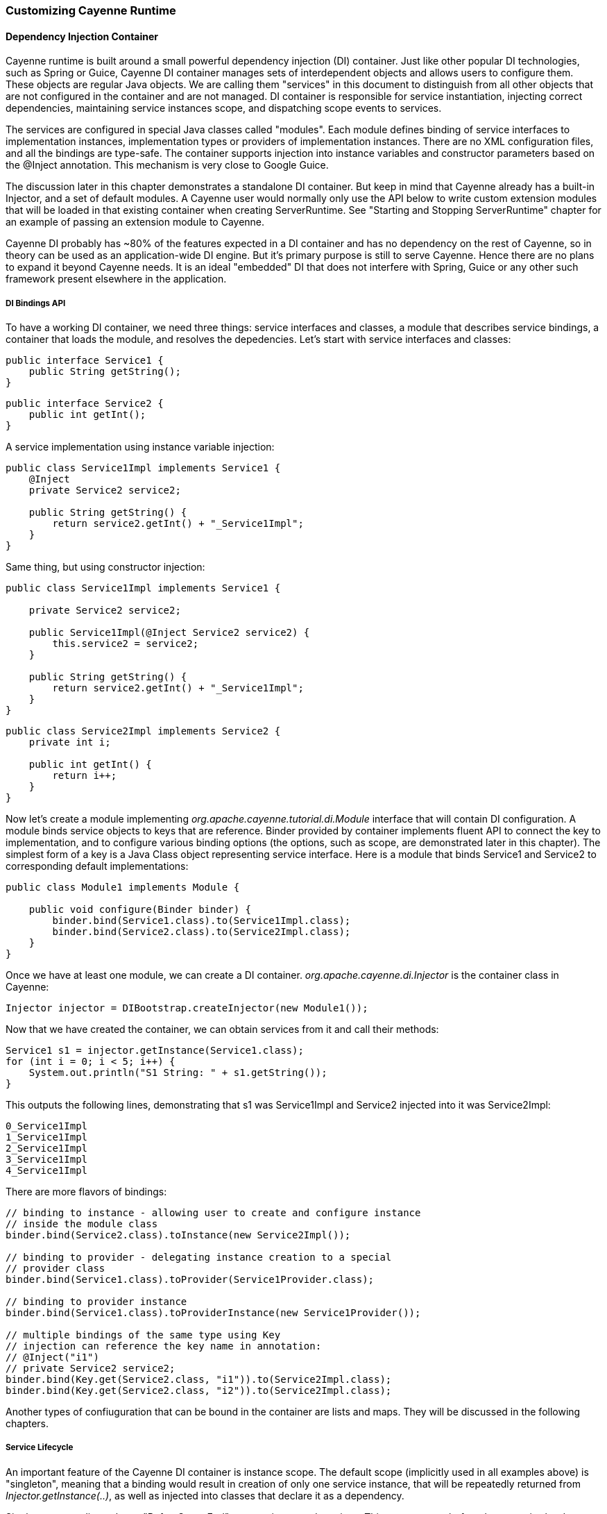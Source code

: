 // Licensed to the Apache Software Foundation (ASF) under one or more
// contributor license agreements. See the NOTICE file distributed with
// this work for additional information regarding copyright ownership.
// The ASF licenses this file to you under the Apache License, Version
// 2.0 (the "License"); you may not use this file except in compliance
// with the License. You may obtain a copy of the License at
//
// http://www.apache.org/licenses/LICENSE-2.0 Unless required by
// applicable law or agreed to in writing, software distributed under the
// License is distributed on an "AS IS" BASIS, WITHOUT WARRANTIES OR
// CONDITIONS OF ANY KIND, either express or implied. See the License for
// the specific language governing permissions and limitations under the
// License.

[[customize]]
=== Customizing Cayenne Runtime

==== Dependency Injection Container

Cayenne runtime is built around a small powerful dependency injection (DI) container. Just like other popular DI technologies, such as Spring or Guice, Cayenne DI container manages sets of interdependent objects and allows users to configure them. These objects are regular Java objects. We are calling them "services" in this document to distinguish from all other objects that are not configured in the container and are not managed. DI container is responsible for service instantiation, injecting correct dependencies, maintaining service instances scope, and dispatching scope events to services.

The services are configured in special Java classes called "modules". Each module defines binding of service interfaces to implementation instances, implementation types or providers of implementation instances. There are no XML configuration files, and all the bindings are type-safe. The container supports injection into instance variables and constructor parameters based on the @Inject annotation. This mechanism is very close to Google Guice.

The discussion later in this chapter demonstrates a standalone DI container. But keep in mind that Cayenne already has a built-in Injector, and a set of default modules. A Cayenne user would normally only use the API below to write custom extension modules that will be loaded in that existing container when creating ServerRuntime. See "Starting and Stopping ServerRuntime" chapter for an example of passing an extension module to Cayenne.

Cayenne DI probably has ~80% of the features expected in a DI container and has no dependency on the rest of Cayenne, so in theory can be used as an application-wide DI engine. But it's primary purpose is still to serve Cayenne. Hence there are no plans to expand it beyond Cayenne needs. It is an ideal "embedded" DI that does not interfere with Spring, Guice or any other such framework present elsewhere in the application.

===== DI Bindings API

To have a working DI container, we need three things: service interfaces and classes, a module that describes service bindings, a container that loads the module, and resolves the depedencies. Let's start with service interfaces and classes:

[source, Java]
----
public interface Service1 {
    public String getString();
}
----

[source, Java]
----
public interface Service2 {
    public int getInt();
}
----

A service implementation using instance variable injection:

[source, Java]
----
public class Service1Impl implements Service1 {
    @Inject
    private Service2 service2;

    public String getString() {
        return service2.getInt() + "_Service1Impl";
    }
}
----

Same thing, but using constructor injection:

[source, Java]
----
public class Service1Impl implements Service1 {

    private Service2 service2;

    public Service1Impl(@Inject Service2 service2) {
        this.service2 = service2;
    }

    public String getString() {
        return service2.getInt() + "_Service1Impl";
    }
}
----

[source, Java]
----
public class Service2Impl implements Service2 {
    private int i;

    public int getInt() {
        return i++;
    }
}
----

Now let's create a module implementing _org.apache.cayenne.tutorial.di.Module_ interface that will contain DI configuration. A module binds service objects to keys that are reference. Binder provided by container implements fluent API to connect the key to implementation, and to configure various binding options (the options, such as scope, are demonstrated later in this chapter). The simplest form of a key is a Java Class object representing service interface. Here is a module that binds Service1 and Service2 to corresponding default implementations:

[source, Java]
----
public class Module1 implements Module {

    public void configure(Binder binder) {
        binder.bind(Service1.class).to(Service1Impl.class);
        binder.bind(Service2.class).to(Service2Impl.class);
    }
}
----

Once we have at least one module, we can create a DI container. _org.apache.cayenne.di.Injector_ is the container class in Cayenne:

[source, Java]
----
Injector injector = DIBootstrap.createInjector(new Module1());
----

Now that we have created the container, we can obtain services from it and call their methods:

[source, Java]
----
Service1 s1 = injector.getInstance(Service1.class);
for (int i = 0; i < 5; i++) {
    System.out.println("S1 String: " + s1.getString());
}
----

This outputs the following lines, demonstrating that s1 was Service1Impl and Service2 injected into it was Service2Impl:

[source]
----
0_Service1Impl
1_Service1Impl
2_Service1Impl
3_Service1Impl
4_Service1Impl
----

There are more flavors of bindings:

[source, Java]
----
// binding to instance - allowing user to create and configure instance
// inside the module class
binder.bind(Service2.class).toInstance(new Service2Impl());

// binding to provider - delegating instance creation to a special
// provider class
binder.bind(Service1.class).toProvider(Service1Provider.class);

// binding to provider instance
binder.bind(Service1.class).toProviderInstance(new Service1Provider());

// multiple bindings of the same type using Key
// injection can reference the key name in annotation:
// @Inject("i1")
// private Service2 service2;
binder.bind(Key.get(Service2.class, "i1")).to(Service2Impl.class);
binder.bind(Key.get(Service2.class, "i2")).to(Service2Impl.class);
----


Another types of confiuguration that can be bound in the container are lists and maps. They will be discussed in the following chapters.

===== Service Lifecycle

An important feature of the Cayenne DI container is instance scope. The default scope (implicitly used in all examples above) is "singleton", meaning that a binding would result in creation of only one service instance, that will be repeatedly returned from _Injector.getInstance(..)_, as well as injected into classes that declare it as a dependency.

Singleton scope dispatches a "BeforeScopeEnd" event to interested services. This event occurs before the scope is shutdown, i.e. when _Injector.shutdown()_ is called. Note that the built-in Cayenne injector is shutdown behind the scenes when _ServerRuntime.shutdown()_ is invoked. Services may register as listeners for this event by annotating a no-argument method with _@BeforeScopeEnd_ annotation. Such method should be implemented if a service needs to clean up some resources, stop threads, etc.

Another useful scope is "no scope", meaning that every time a container is asked to provide a service instance for a given key, a new instance will be created and returned:

[source, Java]
----
binder.bind(Service2.class).to(Service2Impl.class).withoutScope();
----

Users can also create their own scopes, e.g. a web application request scope or a session scope. Most often than not custom scopes can be created as instances of _org.apache.cayenne.di.spi.DefaultScope_ with startup and shutdown managed by the application (e.g. singleton scope is a DefaultScope managed by the Injector) .

===== Overriding Services

Cayenne DI allows to override services already definied in the current module, or more commonly - some other module in the the same container. Actually there's no special API to override a service, you'd just bind the service key again with a new implementation or provider. The last binding for a key takes precedence. This means that the order of modules is important when configuring a container. The built-in Cayenne injector ensures that Cayenne standard modules are loaded first, followed by optional user extension modules. This way the application can override the standard services in Cayenne.

==== Customization Strategies

The previous section discussed how Cayenne DI works in general terms. Since Cayenne users will mostly be dealing with an existing Injector provided by ServerRuntime, it is important to understand how to build custom extensions to a preconfigured container. As shown in "Starting and Stopping ServerRuntime" chapter, custom extensions are done by writing an aplication DI module (or multiple modules) that configures service overrides. This section shows all the configuration possibilities in detail, including changing properties of the existing services, contributing services to standard service lists and maps, and overriding service implementations. All the code examples later in this section are assumed to be placed in an application module "configure" method:

[source, Java]
----
public class MyExtensionsModule implements Module {
    public void configure(Binder binder) {
        // customizations go here...
    }
}
----

[source, Java]
----
Module extensions = new MyExtensionsModule();
ServerRuntime runtime = ServerRuntime.builder()
        .addConfig("com/example/cayenne-mydomain.xml")
        .addModule(extensions)
        .build();
----

===== Changing Properties of Existing Services

Many built-in Cayenne services change their behavior based on a value of some environment property. A user may change Cayenne behavior without even knowing which services are responsible for it, but setting a specific value of a known property. Supported property names are listed in "Appendix A".

There are two ways to set service properties. The most obvious one is to pass it to the JVM with -D flag on startup. E.g.

[source]
----
$ java -Dcayenne.server.contexts_sync_strategy=false ...
----

A second one is to contribute a property to _org.apache.cayenne.configuration.DefaultRuntimeProperties.properties_ map (see the next section on how to do that). This map contains the default property values and can accept application-specific values, overrding the defaults.

Note that if a property value is a name of a Java class, when this Java class is instantiated by Cayenne, the container performs injection of instance variables. So even the dynamically specified Java classes can use @Inject annotation to get a hold of other Cayenne services.

If the same property is specified both in the command line and in the properties map, the command-line value takes precedence. The map value will be ignored. This way Cayenne runtime can be reconfigured during deployment.

===== Contributing to Service Collections

Cayenne can be extended by adding custom objects to named maps or lists bound in DI. We are calling these lists/maps "service collections". A service collection allows things like appending a custom strategy to a list of built-in strategies. E.g. an application that needs to install a custom DbAdapter for some database type may contribute an instance of custom DbAdapterDetector to a _org.apache.cayenne.configuration.server.DefaultDbAdapterFactory.detectors_ list:

[source, Java]
----
public class MyDbAdapterDetector implements DbAdapterDetector {
    public DbAdapter createAdapter(DatabaseMetaData md) throws SQLException {
        // check if we support this database and retun custom adapter
        ...
    }
}
----

[source, Java]
----
// since build-in list for this key is a singleton, repeated
// calls to 'bindList' will return the same instance
binder.bindList(DefaultDbAdapterFactory.DETECTORS_LIST)
       .add(MyDbAdapterDetector.class);
----

Maps are customized using a similar "_bindMap_" method.

The names of built-in collections are listed in "Appendix B".

===== Alternative Service Implementations

As mentioned above, custom modules are loaded by ServerRuntime after the built-in modules. So it is easy to redefine a built-in service in Cayenne by rebinding desired implementations or providers. To do that, first we need to know what those services to redefine are. While we describe some of them in the following sections, the best way to get a full list is to check the source code of the Cayenne version you are using and namely look in _org.apache.cayenne.configuration.server.ServerModule_ - the main built-in module in Cayenne.

Now an example of overriding _QueryCache_ service. The default implementation of this service is provided by _MapQueryCacheProvider_. But if we want to use _EhCacheQueryCache_ (a Cayenne wrapper for the EhCache framework), we can define it like this:

[source, Java]
----
binder.bind(QueryCache.class).to(EhCacheQueryCache.class);
----

==== Using custom data types

===== Value object type

_ValueObjectType_ is a new and lightweight alternative to the Extended Types API described in the following section. In most cases is should be preferred as is it easier to understand and use. Currently only one case is known when _ExtendedType_ should be used: when your value object can be mapped on different JDBC types.

In order to use your custom data type you should implement _ValueObjectType_ describing it in terms of some type already known to Cayenne (e.g. backed by system or user ExtendedType). Let's assume we want to support some data type called _Money_:

[source, Java]
----
public class Money {
    private BigDecimal value;

    public Money(BigDecimal value) {
        this.value = value;
    }

    public BigDecimal getValue() {
        return value;
    }

    // .. some other business logic ..
}
----

Here is how _ValueObjectType_ that will allow to store our _Money_ class as _BigDecimal_ can be implemented:

[source, Java]
----
public class MoneyValueObjectType implements ValueObjectType<Money, BigDecimal> {

    @Override
    public Class<BigDecimal> getTargetType() {
        return BigDecimal.class;
    }

    @Override
    public Class<Money> getValueType() {
        return Money.class;
    }

    @Override
    public Money toJavaObject(BigDecimal value) {
        return new Money(value);
    }

    @Override
    public BigDecimal fromJavaObject(Money object) {
        return object.getValue();
    }

    @Override
    public String toCacheKey(Money object) {
        return object.getValue().toString();
    }
}
----

Last step is to register this new type in _ServerRuntime_:

[source, Java]
----
ServerRuntime runtime = ServerRuntime.builder()
    .addConfig("cayenne-project.xml")
    .addModule(binder -> ServerModule.contributeValueObjectTypes(binder).add(MoneyValueObjectType.class))
    .build();
----

More examples of implementation you can find in https://github.com/apache/cayenne/tree/master/cayenne-joda[cayenne-joda module].

===== Extended Types

JDBC specification defines a set of "standard" database column types (defined in java.sql.Types class) and a very specific mapping of these types to Java Object Types, such as java.lang.String, java.math.BigDecimal, etc. Sometimes there is a need to use a custom Java type not known to JDBC driver and Cayenne allows to configure it. For this Cayenne needs to know how to instantiate this type from a database "primitive" value, and conversely, how to transform an object of the custom type to a JDBC-compatible object.

====== Supporting Non-Standard Types

For supporting non-standard type you should define it via an interface _org.apache.cayenne.access.types.ExtendedType_. An implementation must provide _ExtendedType.getClassName()_ method that returns a fully qualified Java class name for the supported custom type, and a number of methods that convert data between JDBC and custom type. The following example demonstrates how to add a custom DoubleArrayType to store _java.lang.Double[]_ as a custom string in a database:

[source, Java]
----
/**
* Defines methods to read Java objects from JDBC ResultSets and write as parameters of
* PreparedStatements.
*/
public class DoubleArrayType implements ExtendedType {

    private final String SEPARATOR = ",";

    /**
    * Returns a full name of Java class that this ExtendedType supports.
    */
    @Override
    public String getClassName() {
        return Double[].class.getCanonicalName();
    }

    /**
    * Initializes a single parameter of a PreparedStatement with object value.
    */
    @Override
    public void setJdbcObject(PreparedStatement statement, Object value,
            int pos, int type, int scale) throws Exception {

        String str = StringUtils.join((Double[]) value, SEPARATOR);
        statement.setString(pos, str);
    }


    /**
    * Reads an object from JDBC ResultSet column, converting it to class returned by
    * 'getClassName' method.
    *
    * @throws Exception if read error occurred, or an object can't be converted to a
    *             target Java class.
    */
    @Override
    public Object materializeObject(ResultSet rs, int index, int type) throws Exception {
        String[] str = rs.getString(index).split(SEPARATOR);
        Double[] res = new Double[str.length];

        for (int i = 0; i < str.length; i++) {
            res[i] = Double.valueOf(str[i]);
        }

        return res;
    }

    /**
    * Reads an object from a stored procedure OUT parameter, converting it to class
    * returned by 'getClassName' method.
    *
    * @throws Exception if read error ocurred, or an object can't be converted to a
    *             target Java class.
    */
    @Override
    public Object materializeObject(CallableStatement rs, int index, int type) throws Exception {
        String[] str = rs.getString(index).split(SEPARATOR);
        Double[] res = new Double[str.length];

        for (int i = 0; i < str.length; i++) {
            res[i] = Double.valueOf(str[i]);
        }

        return res;
    }
}
----

For Java7

[source, Java]
----
// add DoubleArrayType to list of user types
ServerRuntime runtime = ServerRuntime.builder()
                .addConfig("cayenne-project.xml")
                .addModule(new Module() {
                    @Override
                    public void configure(Binder binder) {
                        ServerModule.contributeUserTypes(binder).add(new DoubleArrayType());
                    }
                })
                .build();
----

For Java8

[source, Java]
----
// add DoubleArrayType to list of user types
ServerRuntime runtime = ServerRuntime.builder()
                .addConfig("cayenne-project.xml")
                .addModule(binder -> ServerModule.contributeUserTypes(binder).add(new DoubleArrayType()))
                .build();
----

====== DbAdapters and Extended Types

As shown in the example above, ExtendedTypes are stored by DbAdapter. In fact DbAdapters often install their own extended types to address incompatibilities, incompleteness and differences between JDBC drivers in handling "standard" JDBC types. For instance some drivers support reading large character columns (CLOB) as java.sql.Clob, but some other - as "character stream", etc. Adapters provided with Cayenne override _configureExtendedTypes()_ method to install their own types, possibly substituting Cayenne defaults. Custom DbAdapters can use the same technique.

==== Noteworthy Built-in Services

===== JdbcEventLogger

_org.apache.cayenne.log.JdbcEventLogger_ is the service that defines logging API for Cayenne internals. It provides facilities for logging queries, commits, transactions, etc. The default implementation is _org.apache.cayenne.log.Slf4jJdbcEventLogger_ that performs logging via slf4j-api library. Cayenne library includes another potentially useful logger - _org.apache.cayenne.log.FormattedSlf4jJdbcEventLogger_ that produces formatted multiline SQL output that can be easier to read.

===== DataSourceFactory

Factory that returns _javax.sql.DataSource_ object based on the configuration provided in the "nodeDescriptor".

===== DataChannelFilter

An interface of a filter that allows to intercept DataChannel operations. Filters allow to implement chains of custom processors around a DataChannel, that can be used for security, monitoring, business logic, providing context to lifecycle event listeners, etc.

===== QueryCache

Defines API of a cache that stores query results.





























